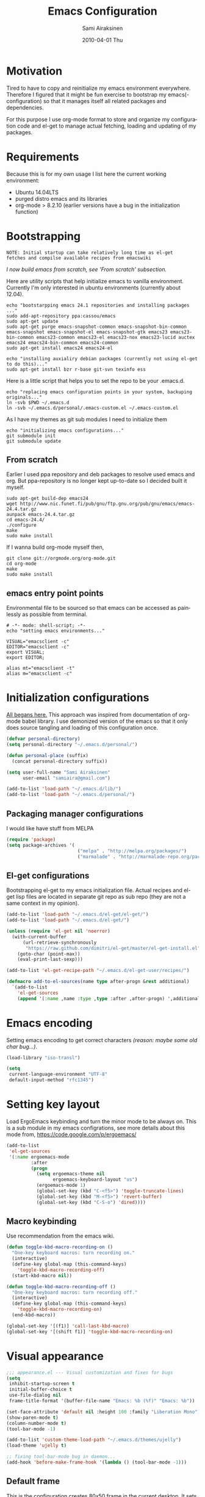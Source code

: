 #+TITLE:    Emacs Configuration
#+AUTHOR:    Sami Airaksinen
#+EMAIL:     samiaira@gmail.com
#+DATE:      2010-04-01 Thu
#+DESCRIPTION: Describing my emacs configuration in self documenting way via org-mode.
#+KEYWORDS:  emacs org configure
#+LANGUAGE:  en
#+OPTIONS:   H:3 num:nil toc:t \n:nil @:t ::t |:t ^:t -:t f:t *:t <:t
#+OPTIONS:   TeX:t LaTeX:nil skip:nil d:nil todo:t pri:nil tags:nil
#+INFOJS_OPT: view:nil toc:nil ltoc:t mouse:underline buttons:0 path:http://orgmode.org/org-info.js
#+EXPORT_SELECT_TAGS: export
#+EXPORT_EXCLUDE_TAGS: noexport notangle
#+LINK_UP:
#+LINK_HOME: 

* Motivation

  Tired to have to copy and reinitialize my emacs environment
  everywhere. Therefore I figured that it might be fun exercise to
  bootstrap my emacs(-configuration) so that it manages itself all
  related packages and dependencies.

  For this purpose I use org-mode format to store and organize my
  configuration code and el-get to manage actual fetching, loading and
  updating of my packages.

* Requirements

  Because this is for my own usage I list here the current working
  environment:
  - Ubuntu 14.04LTS
  - purged distro emacs and its libraries
  - org-mode > 8.2.10 (earlier versions have a bug in the initialization
    function)

* Bootstrapping 						   :external:
  
  #+BEGIN_EXAMPLE
    NOTE: Initial startup can take relatively long time as el-get
    fetches and compilse available recipes from emacswiki
  #+END_EXAMPLE
  
  /I now build emacs from scratch, see 'From scratch' subsection./

  Here are utility scripts that help initialize emacs to vanilla
  environment. Currently I'm only interested in ubuntu environments
  (currently about 12.04).

  #+begin_src shell-script :tangle bootstrap-packages.sh :shebang #!/bin/bash
    echo "bootstarpping emacs 24.1 repositories and installing packages ..."
    sudo add-apt-repository ppa:cassou/emacs 
    sudo apt-get update
    sudo apt-get purge emacs-snapshot-common emacs-snapshot-bin-common emacs-snapshot emacs-snapshot-el emacs-snapshot-gtk emacs23 emacs23-bin-common emacs23-common emacs23-el emacs23-nox emacs23-lucid auctex emacs24 emacs24-bin-common emacs24-common
    sudo apt-get install emacs24 emacs24-el
    
    echo "installing auxialiry debian packages (currently not using el-get to do this)..."
    sudo apt-get install bzr r-base git-svn texinfo ess
  #+end_src

  Here is a little script that helps you to set the repo to be your
  .emacs.d.

  #+begin_src shell-script :tangle bootstrap-configurations.sh :shebang #!/bin/bash
    echo "replacing emacs configuration points in your system, backuping originals..."
    ln -svb $PWD ~/.emacs.d
    ln -svb ~/.emacs.d/personal/.emacs-custom.el ~/.emacs-custom.el
  #+end_src

  As I have my themes as git sub modules I need to initialize them

  #+BEGIN_SRC shell-script :tangle init-configurations.sh :shebang #!/bin/bash
    echo "initializing emacs configurations..."
    git submodule init
    git submodule update
  #+END_SRC

** From scratch							      :build:

   Earlier I used ppa repository and deb packages to resolve used
   emacs and org. But ppa-repository is no longer kept up-to-date so I
   decided built it myself.
   
   #+BEGIN_SRC shell-script :tangle build-emacs.sh :shebang #!/bin/bash
     sudo apt-get build-dep emacs24
     wget http://www.nic.funet.fi/pub/gnu/ftp.gnu.org/pub/gnu/emacs/emacs-24.4.tar.gz
     aunpack emacs-24.4.tar.gz 
     cd emacs-24.4/
     ./configure
     make
     sudo make install
   #+END_SRC

   If I wanna build org-mode myself then,

   #+BEGIN_SRC shell-script :tangle build-org-mode.sh :shebang #!/bin/bash
     git clone git://orgmode.org/org-mode.git
     cd org-mode
     make
     sudo make install
   #+END_SRC

** emacs entry point points

   Environmental file to be sourced so that emacs can be accessed as painlessly as
   possible from terminal.

   #+begin_src shell-script :tangle emacs.env
     # -*- mode: shell-script; -*-
     echo "setting emacs environments..."
      
     VISUAL="emacsclient -c"
     EDITOR="emacsclient -c"
     export VISUAL;
     export EDITOR;
     
     alias mt="emacsclient -t"
     alias m="emacsclient -c"
   #+end_src

* Initialization configurations 				  :loadpaths:
  
  [[file:init.el::%3B%3B%3B%20init.el%20---%20Where%20all%20the%20magic%20begins][All begans here.]] This approach was inspired from documentation of
  org-mode babel library. I use demonized version of the emacs so that
  it only does source tangling and loading of this configuration once.

  #+BEGIN_SRC emacs-lisp
    (defvar personal-directory)
    (setq personal-directory "~/.emacs.d/personal/")
    
    (defun personal-place (suffix)
      (concat personal-directory suffix))
    
    (setq user-full-name "Sami Airaksinen"
          user-email "samiaira@gmail.com")
        
    (add-to-list 'load-path "~/.emacs.d/lib/")
    (add-to-list 'load-path "~/.emacs.d/personal/")
  #+END_SRC

** Packaging manager configurations

   I would like have stuff from MELPA

   #+begin_src emacs-lisp
     (require 'package)
     (setq package-archives '(
                               ("melpa" . "http://melpa.org/packages/")
                               ("marmalade" . "http://marmalade-repo.org/packages/")))
   #+end_src

** El-get configurations

   Bootstrapping el-get to my emacs initialization file. Actual
   recipes and el-get lisp files are located in separate git repo as
   sub repo (they are not a same context in my opinion).

   #+begin_src emacs-lisp
     (add-to-list 'load-path "~/.emacs.d/el-get/el-get/")
     (add-to-list 'load-path "~/.emacs.d/el-get/")
     
     (unless (require 'el-get nil 'noerror)
       (with-current-buffer
           (url-retrieve-synchronously
            "https://raw.github.com/dimitri/el-get/master/el-get-install.el")
         (goto-char (point-max))
         (eval-print-last-sexp)))
     
     (add-to-list 'el-get-recipe-path "~/.emacs.d/el-get-user/recipes/")
     
     (defmacro add-to-el-sources(name type after-progn &rest additional)
       `(add-to-list
         'el-get-sources
         (append '(:name ,name :type ,type :after ,after-progn) ',additional)))
   #+end_src

* Emacs encoding 						   :encoding:
  :PROPERTIES:
  :ID:       35debd80-6f3d-497b-9764-9d498a8efbd3
  :END:

  Setting emacs encoding to get correct characters /(reason: maybe some old
  char bug...)/.

  #+BEGIN_SRC emacs-lisp
    (load-library "iso-transl")
    
    (setq
     current-language-environment "UTF-8"
     default-input-method "rfc1345")    
  #+END_SRC 

* Setting key layout 						  :ergoemacs:
  :PROPERTIES:
  :ID:       0b350314-71d4-45a7-975e-a00c723a333f
  :END:

  Load ErgoEmacs keybinding and turn the minor mode to be always
  on. This is a sub module in my emacs configrations, see more details
  about this mode from, https://code.google.com/p/ergoemacs/

  #+BEGIN_SRC emacs-lisp
    (add-to-list
     'el-get-sources
     '(:name ergoemacs-mode
             :after 
             (progn
               (setq ergoemacs-theme nil
                     ergoemacs-keyboard-layout "us")
               (ergoemacs-mode 1)
               (global-set-key (kbd "C-<f5>") 'toggle-truncate-lines)
               (global-set-key (kbd "M-<f5>") 'revert-buffer)
               (global-set-key (kbd "C-S-o") 'dired))))
  #+END_SRC

** Macro keybinding						      :macro:

   Use recommendation from the emacs wiki.

   #+BEGIN_SRC emacs-lisp
     (defun toggle-kbd-macro-recording-on ()
       "One-key keyboard macros: turn recording on."
       (interactive)
       (define-key global-map (this-command-keys)
         'toggle-kbd-macro-recording-off)
       (start-kbd-macro nil))

     (defun toggle-kbd-macro-recording-off ()
       "One-key keyboard macros: turn recording off."
       (interactive)
       (define-key global-map (this-command-keys)
         'toggle-kbd-macro-recording-on)
       (end-kbd-macro))

     (global-set-key '[(f1)] 'call-last-kbd-macro)
     (global-set-key '[(shift f1)] 'toggle-kbd-macro-recording-on)
   #+END_SRC

* Visual appearance 					       :colors:frame:
  :PROPERTIES:
  :tangle:   personal/appearance.el
  :END:
 
  #+BEGIN_SRC emacs-lisp
    ;;; appearance.el --- Visual customization and fixes for bugs
    (setq 
     inhibit-startup-screen t
     initial-buffer-choice t
     use-file-dialog nil
     frame-title-format '(buffer-file-name "Emacs: %b (%f)" "Emacs: %b"))
      
    (set-face-attribute 'default nil :height 100 :family "Liberation Mono")
    (show-paren-mode t)
    (column-number-mode t)
    (tool-bar-mode -1)
    
    (add-to-list 'custom-theme-load-path "~/.emacs.d/themes/ujelly")
    (load-theme 'ujelly t)
     
    ;; fixing tool-bar-mode bug in daemon...
    (add-hook 'before-make-frame-hook '(lambda () (tool-bar-mode -1)))
    
  #+END_SRC

** Default frame
   :PROPERTIES:
   :ID:       0b0487c2-c94c-48f5-bcdf-16448183059d
   :END:
   
   This is the configuration creates 80x50 frame in the current
   desktop. It sets colors of cursor, background and foreground. Also
   font is redefined here. Fixes some of the daemon issues.

   #+BEGIN_SRC emacs-lisp
     (setq default-frame-alist
         '((width . 80) (height . 50)
           (cursor-color . "red")
           (foreground-color . "AntiqueWhite2")
           (background-color . "black")
           (vertical-scroll-bars)
           (font . "-raster-Liberation Mono-medium-r-normal-*-*-100-*-*-*-*-*-1")))
   #+END_SRC

** Frame fixing function				      :keys:function:
   :PROPERTIES:
   :ID:       76e18ca4-aa11-4515-8f85-2c27a7b6441a
   :END:
   Function to reset frame to prefixed size.

   #+BEGIN_SRC emacs-lisp
     (global-set-key (kbd "C-x W") 'fix-horizontal-size)
     
     (defun fix-frame-horizontal-size (width)
       "Set the frame's size to 80 (or prefix arg WIDTH) columns wide."
       (interactive "P")
       (if window-system
           (set-frame-width (selected-frame) (or width 80))
         (error "Cannot resize frame horizontally: is a text terminal")))
     
     ;; functions to fix buffer window to fixed size
     (defun fix-window-horizontal-size (width)
       "Set the window's size to 80 (or prefix arg WIDTH) columns wide."
       (interactive "P")
       (enlarge-window (- (or width 80) (window-width)) 'horizontal))
     
     ;; actual function to be called
     (defun fix-horizontal-size (width)
       "Set the window's or frame's width to 80 (or prefix arg WIDTH)."
       (interactive "P")
       (condition-case nil
           (fix-window-horizontal-size width)
         (error 
          (condition-case nil
              (fix-frame-horizontal-size width)
            (error
             (error "Cannot resize window or frame horizontally"))))))
     
     ;; modularize this to loadable module
     (provide 'appearance)
   #+END_SRC

** Set font for all						    :ARCHIVE:
   Apparently not used yet...
   #+BEGIN_EXAMPLE
   (if (>= emacs-major-version 23) 
   (modify-all-frames-parameters
   '((font . "Dejavusans"))))   
   #+END_EXAMPLE
* Navigation							      :tramp:
  :PROPERTIES:
  :tangle:   personal/navigation.el
  :END:

  Defining navigation preferences. I want easy navigation between
  screens and my mouse cursor to follow wheel motions.

  #+BEGIN_SRC emacs-lisp
    ;;; navigation.el --- navigation modes and customization for them
    
    ;;moving between windows easily
    (when (fboundp 'windmove-default-keybindings)
      (windmove-default-keybindings))
    
    (setq mouse-wheel-follow-mouse t)
    
    (add-to-list
     'el-get-sources
     '(:name saveplace :type builtin :features saveplace 
            :after 
            (progn
              (setq-default save-place t)
              )))
  #+END_SRC

** Helm

   #+BEGIN_SRC emacs-lisp
     (add-to-list
      'el-get-sources
      '(:name helm
              :type elpa
              :after (progn
                       (global-set-key (kbd "M-A") 'helm-M-x))))
   #+END_SRC

** smex 							   :notangle:

   Smex is ido for M-x. Update: try to use helm as a replacement.

   #+BEGIN_SRC emacs-lisp
     (add-to-el-sources 
      smex
      elpa
      (progn
        (require 'smex)
        (smex-initialize)
        (setq smex-save-file (personal-place "smex.save"))
        (global-set-key (kbd "M-C-a") 'smex)
        (global-set-key (kbd "M-C-S-a") 'smex-major-mode-commands)))
   #+END_SRC

** Bookmarks
   Keeping my personal information in one location. Note: bookmark+ is
   obsolete package.

   #+BEGIN_SRC emacs-lisp
     (setq
      bookmark-default-file (concat personal-directory "bookmarks")
      bookmark-save-flag 1)
   #+END_SRC

** ELScreen							   :notangle:
   :PROPERTIES:
   :TANGLE:   no
   :END:

   Elscreen is like screen for emacs. Installed via system tool
   apt-get, so you need sudo rights. It can be passed as $pass env
   variable, but might be little bit unreliable.

   #+BEGIN_SRC emacs-lisp
     (add-to-list
      'el-get-sources
      '(:name elscreen :type apt-get
              :after (progn
                       (global-set-key (kbd "<s-prior>") 'elscreen-previous)
                       (global-set-key (kbd "<s-next>")  'elscreen-next)
                       )))
   #+END_SRC

** Window layout navigator

   Configuring winner mode. With this you can search through your
   previous window layouts.
  
   #+BEGIN_SRC emacs-lisp
     (add-to-list
      'el-get-sources
      '(:name winner :type builtin :features winner
              :after (progn
                       (setq winner-dont-bind-my-keys t) 
                       (global-set-key (kbd "<C-s-left>") 'winner-undo)
                       (global-set-key (kbd "<C-s-right>") 'winner-redo)
                       (winner-mode t)
                       )))
   #+END_SRC

** Trivial modes 						   :external:

   Function to define new trivial modes. This means that buffer is
   opened by external program.

   #+BEGIN_SRC emacs-lisp
     (defun define-trivial-mode(mode-prefix file-regexp &optional command)
       (or command (setq command mode-prefix))
       (let ((mode-command (intern (concat mode-prefix "-mode"))))
         (fset mode-command
               `(lambda ()
                  (interactive)
                  (toggle-read-only t)
                  (start-process ,mode-prefix nil
                                 ,command (buffer-file-name))
                  (kill-buffer (current-buffer))))
         (add-to-list 'auto-mode-alist (cons file-regexp mode-command))))
   #+END_SRC

   These define programs that will launch file when opened

   #+BEGIN_SRC emacs-lisp
     (define-trivial-mode "ooffice" "\\.ods$")
     (define-trivial-mode "evince" "\\.pdf$")
   #+END_SRC

** Dired customization

   Opening files/folders with nautilus from dired buffer.

   #+BEGIN_SRC emacs-lisp
     (defun gnome-open-file (filename)
       "opens the specified file in nautilus."
       (interactive "File to open: ")
       (let ((process-connection-type nil))
         (start-process "" nil "/usr/bin/nautilus" filename)))
     
     (defun dired-gnome-open-file ()
       "Opens the current file in a Dired buffer."
       (interactive)
       (gnome-open-file (dired-get-file-for-visit)))
     
     (add-hook 'dired-mode-hook (lambda () (local-set-key "E" 'dired-gnome-open-file)))
     
     (setq dired-listing-switches "-alh")
   #+END_SRC
** Tramp
   My own configuration to tramp. tramp auto-save should be located to
   my personal folder. Also 'tramping' sudo rights are declared trough
   proxy configuration.

   #+BEGIN_SRC emacs-lisp 
     (add-to-el-sources 
      tramp 
      builtin 
      (progn
        (setq tramp-auto-save-directory (personal-place "tramp-auto-save/")
              tramp-persistency-file-name (personal-place "tramp"))
        (set-default 'tramp-default-proxies-alist (quote ((".*" "\\`root\\'" "/ssh:%h:"))))
        ))
   #+END_SRC

** Projectile

   Configuration for projectile mode. Eases management of set of files
   that belong to same 'project'

   #+BEGIN_SRC emacs-lisp
     (add-to-list
      'el-get-sources
      '(:name projectile
              :type elpa
              :after (progn
                       (setq projectile-global-mode t
                             projectile-enable-caching t))))
     (provide 'navigation)
   #+END_SRC

* Editing 							   :textedit:
  :PROPERTIES:
  :tangle:   personal/editing.el
  :END:

  Configuration relating to actual text editing.

  #+BEGIN_SRC emacs-lisp
    ;;; editing.el --- global edit configurations
    (global-set-key [f4] 'orgstruct-mode)
  #+END_SRC

** Company mode

   #+BEGIN_SRC emacs-lisp
     (add-to-list
      'el-get-sources
      '(:name company-mode
              :after
              (progn
                (add-hook 'after-init-hook 'global-company-mode))))
   #+END_SRC
   
** Killring modifications.
   New features for copy and cut functions. Non selection applys
   current method to whole line. Also fixes clipboard disconnection
   between X and emacs.

   #+BEGIN_SRC emacs-lisp
     (setq x-select-enable-clipboard t 
           interprogram-paste-function 'x-cut-buffer-or-selection-value)
     
     ;;New kill ring features
     (defadvice kill-ring-save (before slick-copy activate compile)
       "When called interactively with no active region, copy a single
       line instead."
       (interactive 
        (if mark-active (list (region-beginning) (region-end))
          (message  "Copied line") 
          (list (line-beginning-position) 
                (line-beginning-position 2)))))
     
     (defadvice kill-region (before slick-cut activate compile)
       "When called interactively with no active region, kill a single line instead."
       (interactive
        (if mark-active (list (region-beginning) (region-end))
          (list (line-beginning-position)
                (line-beginning-position 2)))))
   #+END_SRC

** yasnippet
   Works, but not with r-autoyas functionality. Could it be some kind
   of version incompatibility.

   #+begin_src elisp
     (add-to-el-sources yasnippet elpa 
                        '(progn
                           (require yasnippet)
                           ;;(yas-minor-mode-on) this triggers some symbol loop error...
                           ))
   #+end_src
   
** Custom tools
   Tools to edit, analyse and manipulate buffer content.
*** Count words
    Count words in the region.

    #+BEGIN_SRC emacs-lisp
      (defun count-words (start end)
        "Print number of words in the region."
        (interactive "r")
        (save-excursion
          (save-restriction
            (narrow-to-region start end)
            (goto-char (point-min))
            (count-matches "\\sw+"))))
    #+END_SRC

*** wc
    wc like function in the emacs.

    #+BEGIN_SRC emacs-lisp
      (defun wc (&optional start end)
        "Prints number of lines, words and characters in region or whole buffer."
        (interactive)
        (let ((n 0)
              (start (if mark-active (region-beginning) (point-min)))
              (end (if mark-active (region-end) (point-max))))
          (save-excursion
            (goto-char start)
            (while (< (point) end) (if (forward-word 1) (setq n (1+ n)))))
          (message "%3d %3d %3d" (count-lines start end) n (- end start))))
    #+END_SRC

*** buffer to PDF
    Copies buffer content to pdf file.

    #+BEGIN_SRC emacs-lisp
      (defun print-to-pdf ()
        (interactive)
        (ps-spool-buffer-with-faces)
        (switch-to-buffer "*PostScript*")
        (write-file "/tmp/tmp.ps")
        (kill-buffer "tmp.ps")
        (setq cmd (concat "ps2pdf14 /tmp/tmp.ps " (buffer-name) ".pdf"))
        (shell-command cmd)
        (shell-command "rm /tmp/tmp.ps")
        (message (concat "Saved to:  " (buffer-name) ".pdf")))
      
      (provide 'editing)
    #+END_SRC

*** tidy region or buffer

     #+BEGIN_SRC emacs-lisp
       (defun tidy ()
         "Ident, untabify and unwhitespacify current buffer, or region if active."
         (interactive)
         (let ((beg (if (region-active-p) (region-beginning) (point-min)))
     	  (end (if (region-active-p) (region-end) (point-max))))
           (indent-region beg end)
           (whitespace-cleanup)
           (untabify beg (if (< end (point-max)) end (point-max)))))
     #+END_SRC

** Undo-Tree

   Visualizing undo history.

   #+BEGIN_SRC emacs-lisp
     (add-to-list
      'el-get-sources
      '(:name undo-tree  
              :after 
              (progn
                (global-undo-tree-mode)
                )))
   #+END_SRC

* Buffers 							     :buffer:
  :PROPERTIES:
  :tangle:   personal/buffers.el
  :END:

  Modes and configuration for buffer management.

  #+BEGIN_SRC emacs-lisp
    ;;; buffers.el --- Buffer management customization
  #+END_SRC

** iBuffer filters and grouping 				   :groups:

   Buffer grouping is something that I manage based on computer that
   I'm working on, therefore actual configuration is assumed to be
   present in [[file:personal][personal folder.]] For generating groups I require
   following function to be defined:

   #+BEGIN_SRC emacs-lisp
     (defun ibuffer-create-group-filter (name filters)
       "Utility function to create wanted filter-group."
       (let ((group-filter (list name)))
         (mapc
          (lambda(element)
            (add-to-list 'group-filter (cdr (assoc element ibuffer-filters)) t))
          filters)
         group-filter))
   #+END_SRC

*** Default filters 						    :filters:

    iBuffer mode uses =ibuffer-filters= variable to define available
    filters. Here I define very common ones, special ones can be
    defined and added into variable in a personal configuration files.

    #+BEGIN_SRC emacs-lisp
      (setq ibuffer-filters 
        '(
          ;;mail buffers
          (mail . ("Mail"
                   (or
                    (mode . message-mode)
                    (mode . mail-mode)
                    (mode . wl))))
          ;; Opened manuals
          (woman . ("WoMan"
                    (or
                     (mode . woman-mode)
                     (mode . info-mode))))
          ;; IRC Channels 
          (erc . ("ERC"
                  (mode . erc-mode)))
          ;; Unsorted shells
          (shells . ("Shells"
                     (or
                      (mode . shell-mode)
                      (mode . term-mode)
                      (mode . eshell-mode))))
          ;; all unsorted dired buffers goes here 
          (dired . ("Dired"
                    (mode . dired-mode)))
          ;; all org-related buffers
          (org . ("Org" 
                  (or 
                   (name . "\\*Org *")
                   (mode . org-mode))))
          ;; magit buffers
          (git . ("magit"
                  (name . "\\*magit")))
          (emacs-conf . ("Emacs configuration"
                         (or
                          (filename . "/emacs.seed/")
                          (filename . ".emacs.d/")
                          (filename . "~/.erc-customs.el"))))))
    #+END_SRC

*** Default grouping						     :groups:

    To use ibuffer filters one needs to define grouping based on
    that. Here is the default used in this simple emacs configuration.

    #+BEGIN_SRC emacs-lisp
      (setq ibuffer-saved-filter-groups
            `(,(ibuffer-create-group-filter "default" '(emacs-conf mail erc shells git org dired))))
    #+END_SRC

    Rest of the filter groups can be added into this variable in the
    customization file.

*** Load machine specific grouping			      :load:external:

    Following snippet will load =buffer-grouping= configurations if
    they are present. For selecting the start up grouping I can
    set =ibuffer-startup-filter-group= variable.

    #+begin_src emacs-lisp
      (defvar ibuffer-startup-filter-group "default"
        "startup group that ibuffer uses select initial grouping")

      (load
       (concat personal-directory "buffer-grouping")
       t
       "ibuffer grouping file not found, see that personal/buffer-grouping.el exist")

      (add-hook 'ibuffer-mode-hook
                (lambda()
                  (ibuffer-switch-to-saved-filter-groups ibuffer-startup-filter-group)))
    #+end_src

** Save 							     :backup:
   Using .backups folder as a base folder where to place emacs
   buffers autosave files. Here we also configure my desktop
   recording, which reopens my last buffers when I close and reopen
   my emacs.
   
   #+BEGIN_SRC emacs-lisp
     (add-to-el-sources
      desktop
      builtin
      (progn
         (desktop-save-mode 1)))

     (add-to-el-sources
      savehist
      builtin
      (progn
         (savehist-mode)
         (setq savehist-file (personal-place "savehist-history"))))
        
     (setq
      global-auto-revert-mode t
      make-backup-files t
      backup-directory-alist (quote ((".*" . "~/.backups/emacs.buffers/"))))
   #+END_SRC

** Automatic Cleaning 						   :midnight:
   Keeps my buffer listing reasonable by removing unused buffers. Run
   weekly, because once a day is too often.

   #+BEGIN_SRC emacs-lisp
     (add-to-list
      'el-get-sources
      '(:name midnight :type builtin :features midnight
	      :after
	      (progn
		(setq
		 clean-buffer-list-kill-never-regexps '("\\.org$" "^#" "^!"))
		(run-at-time "23:00" (timer-duration "1 week") 'clean-buffer-list)
		)))
   #+END_SRC

** IDO mode								:ido:
   Library to enhance usability with buffer and directory
   listings. Works mostly in minibuffer area.

   #+BEGIN_SRC emacs-lisp
     (add-to-list
      'el-get-sources
      '(:name ido :type builtin :features ido
              :after
              (progn
                (ido-mode t)
                (setq 
                 ido-ignore-buffers               ; ignore these guys
                 '("\\` " "^\*Mess" "^\*Back" ".*Completion" "^\*Ido")
                 ido-work-directory-list '("~" "~/Documents")
                 ido-case-fold  t                 ; be case-insensitive
                 ido-enable-flex-matching t       ; be flexible
                 ido-max-prospects 6              ; don't spam my minibuffer
                 ido-confirm-unique-completion t) ; wait for RET, even with unique completion
                )
              ))
   #+END_SRC

** Buffer renaming						     :rename:
   When opening a buffer which has same name, this configuration will
   keep buffers unique. It will reorganize names if one the buffers
   has been killed. It will also ignore "system" buffers (starting
   with *-symbol).

   #+BEGIN_SRC emacs-lisp
     (add-to-list
      'el-get-sources
      '(:name uniquify :type builtin :features uniquify
              :after 
              (progn
                (setq 
                 uniquify-buffer-name-style 'post-forward
                 uniquify-separator "::"
                 uniquify-after-kill-buffer-p t
                 uniquify-ignore-buffers-re "^\\*")
                )))
     
     (provide 'buffers)
   #+END_SRC

* Org-mode					      :calendar:organization:
  :PROPERTIES:
  :tangle:   personal/org-personal.el
  :END:
  
  Org-mode. This is probably most usefull mode I have ever met. This
  has converted me to be full emacs fanatic and still keeps me
  amazed. This configuration file is powered by org-babel, so you can
  see its power.

  #+BEGIN_SRC emacs-lisp
    ;;; org-personal.el --- personalization to my org
    (require 'org-crypt)
    (setq org-directory "~/org")
  #+END_SRC

** el-get recipe definition				       :elget:recipe:
   :PROPERTIES:
   :tangle:   no
   :END:
   
   #+BEGIN_EXAMPLE
     NOTE: org-mode is bootstrapped to emacs in current configuration. I
     have abandonded idea of managing org-mode trough elpa or el-get.
   #+END_EXAMPLE
   
   This will hook org mode to el-get package manager and trigger
   loading of personal customization. 

   [[id:f85f78c3-6b7d-43a1-bcd1-859e0d48362e][This will added via noweb syntax to emacs.el.]]

   #+name: org-mode-recipe
   #+begin_src emacs-lisp
     (add-to-el-sources
      org
      elpa
      (progn
        (require 'org-personal)
        (require 'org-crypt)))
   #+end_src

** Agenda							     :agenda:

   Agenda is tool for scheduling your events in selected org-buffers,
   so called agenda-files.

   #+BEGIN_SRC emacs-lisp
     (setq 
      org-agenda-start-on-weekday 0 
      org-agenda-show-all-dates t
      org-agenda-tags-column -102
      org-agenda-files (concat org-directory "/agenda.files.txt")
      org-agenda-text-search-extra-files '(agenda-archives)
      org-agenda-time-grid '((daily require-timed)
                             "--------------------"
                             (800 1000 1200 1400 1600 1800 2000 2200))
      org-agenda-todo-ignore-with-date t
      org-agenda-skip-deadline-if-done t
      org-agenda-skip-scheduled-if-done t
      org-agenda-skip-timestamp-if-done t
      org-agenda-repeating-timestamp-show-all t)
      
     (add-hook 'org-agenda-mode-hook '(lambda () (hl-line-mode 1)))
   #+END_SRC

*** To do flow in tasks 					       :todo:

    Here is described how todo keywords are flowd when task is
    progressed. Clocking is triggered to change the tasks
    status. Logging of different state changes are defined in last
    configuration.

    #+BEGIN_SRC emacs-lisp
      (setq 
       org-enforce-todo-dependencies t)
       ;; org-stuck-projects '("LEVEL=2-REFILE-WAITING|LEVEL=1+REFILE/!-DONE-CANCELLED-OPEN" nil ("NEXT") "")

      (let ((simple-seq nil) (work-seq nil) (long-seq nil) (clock-in-f nil) (clock-out-f nil))

            ;; case simple
            ;;TODO STARTED WAITING | DONE DUPLICATE 
            (setq simple-seq '(sequence "TODO(q)" "STARTED(w)" "WAITING(e)" "|" "DONE(r!/@)"))
                  
            ;; case work thing
            ;;GROOMING READY STARTED ONHOLD PR | INMASTER DUBLICATE WONTFIX REJECTED
            (setq work-seq '(sequence "GROOMING(a)" "READY(s)" "INPROGRESS(d)" "ONHOLD(f@)" "PR(g!)" "|" "INMASTER(h!)" "DUBLICATE(j@)" "WONTFIX(k@)" "REJECTED(l@)"))
            
            ;; case long polling state (no need for logging time)
            ;;OPEN EXT-DEPS | CLOSED AQUIRED
            (setq long-seq '(sequence "OPEN(z)" "EXT-DEPS(x@)" "|" "CLOSED(c!)" "AQUIRED(v!)"))

            ;; only use clock states at the lowest level tasks (i.e. simple sequence)  
            (setq clock-in-f (lambda (state) 
                                       (cond
                                        ((string= state "TODO") "STARTED")
                                        ((string= state "WAITING") "STARTED"))))
            
            (setq clock-out-f (lambda (state) 
                                       (cond
                                        ((string= state "STARTED") "WAITING"))))
            
            (setq org-todo-keywords (list simple-seq work-seq long-seq)
                  org-clock-in-switch-to-state clock-in-f
                  org-clock-out-switch-to-state clock-out-f))
    #+END_SRC    

**** Show TODO children of the headline 			   :function:

     Define function that lists TODOs in current subtree.

     #+BEGIN_SRC emacs-lisp
       (defun org-show-todo-children ()
         (interactive)
         (org-narrow-to-subtree)
         (org-show-todo-tree nil)
         (widen))
     #+END_SRC

*** Time and date 
    :PROPERTIES:
    :ID:       7869dadb-9b6b-4cee-a533-67b66f68b95a
    :END:
    
    Here I set custom properties for my clocking efforts and customize
    my time and date options.

    #+BEGIN_SRC emacs-lisp
      (setq 
       org-deadline-warning-days 15
       org-drawers '("PROPERTIES" "LOGBOOK" "CLOCK")
       org-clock-into-drawer "CLOCK"
       org-clock-out-remove-zero-time-clocks t
       org-clock-persist 'history
       org-global-properties '(("Effort_ALL" . "0:10 0:30 1:00 2:00 3:00 4:00 5:00 6:00 7:00 8:00 10:00 20:00 50:00"))
       org-log-into-drawer t
       ;; org-clock-sound "/usr/local/lib/alert1.wav"
       org-log-done 'time)
    #+END_SRC

*** Icalendar Exporting
    :PROPERTIES:
    :ID:       53deba29-b662-4d4b-85e8-1abb548ce317
    :END:

    This configurations defines region and user specific properties to
    potential exports in .ics format of the agenda view.

    #+BEGIN_SRC emacs-lisp
      (setq
       org-icalendar-categories '(all-tags)
       org-icalendar-combined-name "Sami Airaksinen"
       org-icalendar-include-body 500
       org-icalendar-include-todo t
       org-icalendar-store-UID t
       org-icalendar-timezone "Europe/Helsinki"
       org-icalendar-use-deadline '(todo-due event-if-todo event-if-not-todo)
       org-icalendar-use-scheduled '(todo-due event-if-todo event-if-not-todo))
    #+END_SRC

** Babel							:programming:

   Babel enables source code evaluation of many different languages
   inside the org mode buffer. Evolution is fast and current version
   enables at least following features:
   - interactive code editing inside the org-mode buffer
   - source code evaluation with I/O redirection
   
   #+BEGIN_SRC emacs-lisp
     (org-babel-do-load-languages 
      'org-babel-load-languages
      '(
        (octave . t)
        (R . t)
        (dot .t)
        (shell . t)
     ))

     (setq org-src-ask-before-returning-to-edit-buffer nil)
     (setq org-src-window-setup 'current-window)

     (setq org-src-fontify-natively t) ;;set fontify by default on, lets see if I like it

     (add-to-list 'org-src-lang-modes (quote ("dot" . graphviz-dot)))


     ;;(setq org-confirm-babel-evaluate nil) could be a function....
     ;;(define-key org-src-mode-map "\C-s" 'org-edit-src-save)
   #+END_SRC

** Block Wrapping function					   :function:
   
   Inserts marked region between org-mode custom block, interactive.

   #+BEGIN_SRC emacs-lisp
     (defun org-block-wrap-region(start end)
       "Wraps current region between predefined prefix-endfix strings. by: Sami Airaksinen"
       (interactive "r")
       (let ((markup (read-string "define markup: " nil nil '("SRC" "EXAMPLE" "LaTeX" "CENTER" "QUOTE" "VERSE"))) 
             (start-region-char (if (eq (char-after start) ?\n) nil "\n"))
             (end-region-char (if (eq (char-before end) ?\n) nil "\n")))
         (let ((start-mark (concat "#+BEGIN_" markup start-region-char)) (end-mark (concat end-region-char "#+END_" markup)))
           ;; adding to end
           (goto-char end)
           (insert end-mark)
           ;; adding to start
           (goto-char start)
           (insert start-mark))))
   #+END_SRC

** Buffer Encryptions						 :encryption:
   
   Forcing encryption for headlines that have encrypt tag. 
   
   *UPDATE* : <2012-09-15 Sat> 

   Currently require of org-crypt is moved outside of this module, [[*Loading%20of%20different%20aspects][see
   here]].

   #+BEGIN_SRC emacs-lisp
     (add-hook 'org-save-all-org-buffers '(lambda() org-encrypt-entries))
   #+END_SRC

** Column mode							     :column:
   
   Org modes column face. Layouts headline at its childs to fixed
   table where you can edit easily its properties. 

   #+BEGIN_SRC emacs-lisp
     (setq
      org-columns-default-format "%50ITEM(Task) %7TODO(ToDo) %10TAGS(Context) %10Effort(Effort){:} %10CLOCKSUM")
     ; org-columns-modify-value-for-display-function '(lambda (column-title value)
     ;                                                  nil))
   #+END_SRC

*** DONE Font change prevention						:BUG:
    CLOSED: [2011-04-21 Thu 17:38]
    :LOGBOOK:
    - State "DONE"       from ""           [2011-04-21 Thu 17:38]
    :END:
    
    Make sure that a fixed-width face is used when we have a column
    table. This occurs if emacs daemon is used.

    #+BEGIN_SRC emacs-lisp
      (when (and (fboundp 'daemonp) (daemonp))
        (add-hook 
         'org-mode-hook 
         '(lambda ()
            (when (fboundp 'set-face-attribute)
              (set-face-attribute 
               'org-column nil
               :height (face-attribute 'default :height)
               :family (face-attribute 'default :family))))))
    #+END_SRC

** Exporting 							      :latex:
   :LOGBOOK:
   - State "QUOTE"      from ""           [2011-04-20 Wed 22:35]
   :END:
   
   Org-mode enables exports to different common formats. 

*** Latex							  :templates:
    
    Latex exports needs header templates and conversion rules for
    headlines.

    Setting default packages so that they don't conflict with some of
    my commonly used packages, see 

    #+BEGIN_SRC emacs-lisp :results silent
      (setq org-latex-default-packages-alist '(("AUTO" "inputenc" t)
                                               ("OT1" "fontenc" t)
                                               ("" "fixltx2e" nil)
                                               ("" "graphicx" t)
                                               ("" "longtable" nil)
                                               ("" "float" nil)
                                               ("" "wrapfig" nil)
                                               ("normalem" "ulem" t)
                                               ("" "textcomp" t)
                                               ("" "marvosym" t)
                                               ("nointegrals" "wasysym" t)
                                               ("" "latexsym" t)
                                               ("" "amssymb" t)
                                               ("" "amstext" nil)
                                               ("" "hyperref" nil)
                                               "\\tolerance=1000"))
    #+END_SRC

    And then we define basic templates for my latex exports.

    #+BEGIN_SRC emacs-lisp
      (setq org-export-latex-Image-default-option "width=hsize"
       org-latex-classes '(
                                  ;; article
                                  ("article" "\\documentclass[12pt,a4paper]{article}
      \\usepackage[utf8]{inputenc}
      \\usepackage[T1]{fontenc}
      \\usepackage{graphicx}
      \\usepackage[pdftex]{hyperref}"
                                   ("\\section{%s}" . "\\section*{%s}")
                                   ("\\subsection{%s}" . "\\subsection*{%s}") 
                                   ("\\subsubsection{%s}" . "\\subsubsection*{%s}") 
                                   ("\\paragraph{%s}" . "\\paragraph*{%s}") 
                                   ("\\subparagraph{%s}" . "\\subparagraph*{%s}")) 
                                  ;; report
                                  ("report" "\\documentclass[12pt,a4paper]{report}
      \\usepackage[utf8]{inputenc}
      \\usepackage[T1]{fontenc}
      \\usepackage{graphicx}
      \\usepackage{hyperref}" 
                                   ("\\part{%s}" . "\\part*{%s}") 
                                   ("\\chapter{%s}" . "\\chapter*{%s}") 
                                   ("\\section{%s}" . "\\section*{%s}") 
                                   ("\\subsection{%s}" . "\\subsection*{%s}") 
                                   ("\\subsubsection{%s}" . "\\subsubsection*{%s}"))
                                  ;; book
                                  ("book" "\\documentclass[12pt,a4paper]{book}
      \\usepackage[utf8]{inputenc}
      \\usepackage[T1]{fontenc}
      \\usepackage{graphicx}
      \\usepackage{hyperref}" 
                                   ("\\part{%s}" . "\\part*{%s}") 
                                   ("\\chapter{%s}" . "\\chapter*{%s}") 
                                   ("\\section{%s}" . "\\section*{%s}")
                                   ("\\subsection{%s}" . "\\subsection*{%s}") 
                                   ("\\subsubsection{%s}" . "\\subsubsection*{%s}")) 
                                  ;; thesis, TODO this could be extracted to thesis buffer??
                                  ("thesis" "\\documentclass[12pt,a4paper,oneside,pdftex]{report}
      \\usepackage[english, finnish]{babel}
      \\usepackage{listings}
      \\usepackage{subfigure}
      \\usepackage[medium]{titlesec}"
                                   ("\\chapter{%s}" . "\\chapter*{%s}") 
                                   ("\\section{%s}" . "\\section*{%s}")
                                   ("\\subsection{%s}" . "\\subsection*{%s}") 
                                   ("\\subsubsection{%s}" . "\\subsubsection*{%s}"))
                                  ;; astronomy article
                                  ("aa" "\\documentclass[structabstract]{aa}
      \\usepackage{txfonts}
      \\usepackage{graphicx}
      \\usepackage{longtable}
      \\usepackage{hyperref}
      \\usepackage{natbib} 
      \\bibpunct{(}{)}{;}{a}{}{,}" 
                                   ("\\section{%s}" . "\\section*{%s}") 
                                   ("\\subsection{%s}" . "\\subsection*{%s}") 
                                   ("\\subsubsection{%s}" . "\\subsubsection*{%s}") 
                                   ("\\paragraph{%s}" . "\\paragraph*{%s}") 
                                   ("\\subparagraph{%s}" . "\\subparagraph*{%s}")))
       org-format-latex-header "\\documentclass[a4paper]{article}
      \\usepackage{amssymb}
      \\usepackage{amsmath}
      \\usepackage{latexsym}
      \\usepackage{fullpage}
      \\pagestyle{empty}
      \\usepackage[mathscr]{eucal}
      \\usepackage[usenames]{color}")
    #+END_SRC

** Global keybindings 						       :keys:

   The following key strokes are highly used and we want them to be
   accessible from whole system.

   #+BEGIN_SRC emacs-lisp
     (global-set-key (kbd "C-c a") 'org-agenda)
     (global-set-key (kbd "C-c l") 'org-store-link)
   #+END_SRC

** Headline Editing						       :edit:

   Here will be configurations relating to Task refiling and archiving.

   #+BEGIN_SRC emacs-lisp
     (setq
      org-archive-location "archive/%s_archive::"
      org-refile-targets '((org-agenda-files . (:maxlevel . 2))))
   #+END_SRC   

*** Capture 						      :remember:keys:
   
    Org-capture enables fast note taking. With a key stroke I can start
    taking complex note with different instant configuration options.

    #+BEGIN_SRC emacs-lisp
     (setq 
      org-default-notes-file (concat org-directory "/notes.org")
      org-reverse-note-order t
      org-capture-templates
      '(
        ("t" "Task (to endless queue)"
         entry
         (file+headline "refile.org" "Tasks") 
         "* TODO %^{task}\t%^G\n   (creation: %u @ %a)\n\n  %i%?" :empty-lines-after 2)
        ("b" "Bug Report (take quick note, copies active region into example region)"
         entry
         (file+headline "refile.org" "Bug Reports") 
         "* %^{bug report title}\t:BUG:\n   (creation: %u @ %a)\n\n   #+BEGIN_EXAMPLE\n     %i\n   #+END_EXAMPLE\n%?" :prepend t)
        ("c" "Capture (take quick note, copies active region)"
         entry
         (file+headline "notes.org" "Capture") 
         "* %^{capture label}\n   (creation: %u @ %a)\n\n   %i %?" :prepend t)
        ("m" "Meeting (mark the calendar)"
         entry
         (file+headline "refile.org" "Meetings") 
         "* %^{occasion}\n%^{at time}T @ %^{where}\n   (creation: %u @ %a)\n\n%i\n%a%?" :prepend t)
        ("n"
         "Note (free flow, jump right in)"
         entry
         (file+headline "refile.org" "Ideas")
         "* %?\n   (creation: %u @ %a)\n   %i" :prepend t :immediate-finish t :jump-to-captured t)))

     (global-set-key (kbd "C-c r") 'org-capture)
    #+END_SRC

** Hooks							       :hook:
   
   Defines org general mode hook that is applied when mode is
   started. Here you can configure your environment even further.

   #+BEGIN_SRC emacs-lisp
     (add-hook 'org-mode-hook '(lambda ()
        (flyspell-mode 1)
        (local-set-key (kbd "<f5>") 'org-agenda)
	(local-set-key (kbd "C-c b") 'org-iswitchb)
        (local-set-key (kbd "C-c W") 'org-block-wrap-region)))
   #+END_SRC

** Images in Buffers 						      :image:
   
   Minor mode that shows images directly in the org-buffer.

   #+BEGIN_SRC emacs-lisp
     ;; enable image mode first
     (iimage-mode)
     
     ;; add the org file link format to the iimage mode regex
     (add-to-list 'iimage-mode-image-regex-alist
       (cons (concat "\\[\\[file:\\(~?" iimage-mode-image-filename-regex "\\)\\]")  1))
     
     ;; function to setup images for display on load
     (defun org-turn-on-iimage-in-org ()
       "display images in your org file"
       (interactive)
       (turn-on-iimage-mode)
       (set-face-underline-p 'org-link nil))
     
     ;; function to toggle images in a org bugger
     (defun org-toggle-iimage-in-org ()
       "display images in your org file"
       (interactive)
       (if (face-underline-p 'org-link)
           (set-face-underline-p 'org-link nil)
           (set-face-underline-p 'org-link t))
       (call-interactively 'iimage-mode))
     
     ;;  add a hook so we can display images on load
     (add-hook 'org-mode-hook '(lambda () (org-turn-on-iimage-in-org)))
   #+END_SRC

** Linking							       :link:
   
   Linking is essential part of usefulness of org-mode. Buffers can
   form effective data structure for your daily organizational
   information. Here is configuration how links can be used.

   #+BEGIN_SRC emacs-lisp
     (setq org-link-abbrev-alist
           '(("google" . "http://www.google.com/search?q=")
             ("wiki" . "http://en.wikipedia.org/wiki/")))
   #+END_SRC

** Mobile-org 							     :mobile:
   SCHEDULED: <2010-08-27 Fri>
   :LOGBOOK:
   - State "WAITING"    from "WAITING"    [2010-08-26 Thu 22:57] \\
     should be finnished next time.
   - State "DONE"       from "STARTED"    [2010-08-26 Thu 22:57]
   - State "STARTED"    from "TODO"       [2010-08-26 Thu 22:57]
   :END:

   Configure MobileOrg.
   
   #+BEGIN_SRC emacs-lisp
     (setq 
      org-mobile-directory "~/org/MobileOrg"
      ;; Set to the name of the file where new notes will be stored
      org-mobile-inbox-for-pull "~/org/MobileOrg/mobile-flagged.org")     
   #+END_SRC
** org-protocol						:integration:

   This enables sending sites links from browsers to org workflow.

   #+BEGIN_SRC emacs-lisp
     (require 'org-protocol)
   #+END_SRC

*** Org-protocol to work with Firefox 				    :firefox:

    http://orgmode.org/worg/org-contrib/org-protocol.html

    1. install firefox plugin (remember to configure correct emacsclient)

    2. tangle below file to

    #+BEGIN_SRC conf :tangle ~/.local/share/applications/org-protocol.desktop
      [Desktop Entry]
      Name=org-protocol
      Exec=emacsclient %u
      Type=Application
      Terminal=false
      Categories=System;
      MimeType=x-scheme-handler/org-protocol;
    #+END_SRC

    3. run

    #+BEGIN_SRC sh :output none
     update-desktop-database ~/.local/share/applications/
    #+END_SRC

** Tags 							       :tags:

   Most frequently tags. I have couple of exclusive tag groups so if I
   change the tag it will remove other group tag automatically.

   #+BEGIN_SRC emacs-lisp
     (setq 
      org-tag-alist
      '(
        ;; provisioning type tags
        (:startgroup) ("sales" . ?S) ("client" . ?C) ("core" . ?O) (:endgroup)
        ;; work unit types
        (:startgroup) ("epic" . ?E) ("feature" . ?F) ("bug" . ?B) ("refactor" . ?R) ("debt" . ?D) (:endgroup)
        ;; work related 
        ("debug" . ?d)
        ("log" . ?l)
        ("audit" . ?a)
        ("meeting_note" . ?m)
        ("AP" . ?p)

        ;; other
        ("FLAGGED" . ?f)
        ("code" . ?c)
        ("build" . ?b)
        ("study" . ?s)
        ("emacs" . ?e)
        ("org" . ?o)))

     ;; modularize this personalization
     (provide 'org-personal)
   #+END_SRC

* Mails 						      :communication:
  :PROPERTIES:
  :tangle:   personal/mailing.el
  :END:
** sending mail

   Remember that you need those configuration files to your personal/
   folder.
   
   #+BEGIN_SRC emacs-lisp
     (add-to-list
      'el-get-sources
      '(:name smtpmail-multi :type elpa
              :after 
              (progn
                (require 'smtpmail-multi)
                (require 'personal-smtp-mail-configurations nil 'no-error)
                (add-hook 'mail-mode-hook 'orgstruct-mode))))
     
     (provide 'mailing)
   #+END_SRC

* ERC-client 						      :communication:
  :PROPERTIES:
  :tangle:   personal/erc-customs.el
  :END:
  
  ERC is emacs mode for IRC communications.

  #+BEGIN_SRC emacs-lisp
    ;;; erc-customs.el --- Personal customization for ERC package
    (add-to-el-sources
     erc
     builtin
     (progn
       (setq 
        erc-max-buffer-size 30000
        erc-truncate-buffer-on-save t
        erc-notice-highlight-type (quote all)
        erc-notice-prefix ">>>> "
        erc-prompt "WRITE HERE> "
        erc-auto-query 'window-noselect)
    
       ;;enable autojoin
       (erc-autojoin-mode t)
    
       ;;define some custom hook to truncate erc buffers correctly
       (defvar erc-insert-post-hook)
       (add-hook 'erc-insert-post-hook 'erc-truncate-buffer))
     :features erc)
  #+END_SRC

** Bouncer and Identification					:irc:bouncer:
   :PROPERTIES:
   :ID:       a8dfc038-6065-43e1-a222-71ed8b9a74bb
   :END:
   
   Define macro for creating Bouncer connection function.  

   #+BEGIN_SRC emacs-lisp
     ;;define bouncer connection tool
     (defmacro asf-erc-bouncer-connect (command server port nick ssl pass)
       "Create interactive command `command', for connecting to an IRC server. The
        command uses interactive mode if passed an argument."
       (fset command
             `(lambda (arg)
                (interactive "p")
                (if (not (= 1 arg))
                    (call-interactively 'erc)
                  (let ((erc-connect-function ',(if ssl 
                                                    'erc-open-ssl-stream
                                                  'open-network-stream)))
                    (erc :server ,server :port ,port :nick ,nick :password ,pass))))))
   #+END_SRC
*** TODO Login proxies						:proxy:login:
    - redo these tools
      - [ ] hide intermediate functions
      - [ ] hide proxy macro defun 
      - [ ] bouncers are red and regenerated from file each time
        erc-bouncer-login is called

    Here we define connections to my IRC-server. Server connections
    are opened via already available ssh tunnel (provided by gSTM).

    Alternative handling strategies
    - different Tunnel manager or,
    - tunneling with emacs commands
    - opening ports from router for irssi-proxies

    #+BEGIN_SRC emacs-lisp
      ;; create connection functions to my irssi-proxy
      ;; !! NOTE MESSAGES UNENCRYPTED !!!  
      (setq erc-registered-bouncers '())
      
      (defun erc-add-bouncer (key bouncer)
        "Adds bouncer with key to alist if not exists."
        (setq erc-registered-bouncers (add-to-list 'erc-registered-bouncers `(,key . ,bouncer) nil 
              (lambda (o1 o2)
                (equal (car o1) (car o2))))))
      
      (defun erc-get-bouncers ()
        erc-registered-bouncers)
      
      (defun erc-read-bouncer-properties (file)
        (load file))
      
      (defun erc-bouncer-login ()
        "Make connection with each registered bouncer connection."
        (interactive)
        (mapc
         (lambda (current)
           (funcall (cdr current)))
           (erc-get-bouncers)))
      
      (defun erc-create-and-register-bouncers (bouncers)
        "Creates bouncers for each element in bouncers
      list. Assumes that properties are red for each symbol. ssl
      not working at the moment."
        (mapc
         (lambda (current)
           (erc-add-bouncer current (let  ((name 'current) 
                                            (host (get current :host)) 
                                            (port (get current :port))
                                            (user (get current :user))
                                            (ssl (get current :ssl))
                                            (passwd (get current :passwd)))
                                      `(lambda ()
                                         (erc :server ,host :port ,port :nick ,user :password ,passwd)))))
                                      bouncers))
      
      ;; setting login command for erc to my proxy 
      (global-set-key [f2] 'erc-bouncer-login)
      
      (erc-read-bouncer-properties (personal-place ".erc-bouncers.el"))
      
      (erc-create-and-register-bouncers '(erc-irssi-ircnet
                                          erc-irssi-linknet
                                          erc-irssi-freenode))
    #+END_SRC
** IRC custom commands					      :proxy:backlog:
   :PROPERTIES:
   :ID:       f77a3833-9ce6-4e21-975f-fa3e95a74dfb
   :END:   
   With this I will send ctcp message to my proxy which will feed me
   the current backlog.

   #+BEGIN_SRC emacs-lisp
     (defun erc-cmd-BACKLOG ()
       (erc-send-ctcp-message "-proxy-" "IRSSIPROXY BACKLOG SEND"))
     
     ;; module for my erc customs  
     (provide 'erc-customs)
   #+END_SRC
* Programming 								:dev:
  :PROPERTIES:
  :tangle:   personal/programming.el
  :END:
  Here be things related to building software. 

  #+BEGIN_SRC emacs-lisp
    ;;; programming.el --- different programming language mode configurations 

    (add-to-list
      'el-get-sources
      '(:name rainbow-delimiters
              :after (progn
                       (require 'rainbow-delimiters)
                       (add-hook 'prog-mode-hook 'rainbow-delimiters-mode)
                       (add-hook 'ess-mode-hook 'rainbow-delimiters-mode))))

    (add-to-list 
      'el-get-sources
      '(:name highlight-parentheses
              :after (progn
                       (require 'highlight-parentheses)
                       (add-hook 'ess-mode-hook 'highlight-parentheses-mode)
                       (add-hook 'prog-mode-hook 'highlight-parentheses-mode))))

    (add-to-list
     'el-get-sources
     '(:name yasnippet 
             :after
             (progn
               (yas-global-mode 1))))

    (add-to-list
     'el-get-sources
     '(:name smartparens :type elpa :lazy t
             :after (progn
                      (require 'smartparens-config)
                      (smartparens-global-mode))))

    (add-to-el-sources
     pabbrev
     elpa
     (progn
       (require 'pabbrev)))

    ;; use flyspell only for comments and string in programming modes
    (add-hook 'prog-mode-hook 'flyspell-prog-mode)

    ;; optionally loading if found
    (require 'ess-site nil 'no-error)

    (setq font-lock-maximum-decoration t)
    (global-font-lock-mode t)
  #+END_SRC

** Statistical

   #+BEGIN_SRC emacs-lisp
     (add-to-list 
      'el-get-sources 
      '(:name ess 
              :after (progn
                     (add-to-list 'auto-mode-alist '("\\.R$" . R-mode)))))
   #+END_SRC

** LaTeX

   I need AUCTEX mode for my latex editing.

   #+BEGIN_SRC emacs-lisp
     (add-to-list 'el-get-sources '(:name auctex))
   #+END_SRC

** Compilation shell output
   Settings of a compile output buffer/window

   #+BEGIN_SRC emacs-lisp
     (global-set-key [f11] 'compile)
     (global-set-key [f12] 'recompile)
     
     (setq compilation-scroll-output t
           compilation-window-height 16)
   #+END_SRC
** Folding mode

   Enable code block folding as minor-mode, should define those
   folding modes and markups.

   #+BEGIN_SRC emacs-lisp
     (add-to-list
      'el-get-sources
      '(:name folding :after
              (progn
                (folding-add-to-marks-list 'haskell-mode "--{{{"  "--}}}"  nil t)
                (folding-mode-add-find-file-hook)
                (add-hook 'haskell-mode-hook 'folding-mode)
                )))
   #+END_SRC
   
** C

   #+BEGIN_SRC emacs-lisp
     ;;C-hook
     (add-hook 'c-mode-hook
       (lambda ()
         (font-lock-add-keywords nil
           '(("^[^\n]\\{80\\}\\(.*\\)$" 1 font-lock-warning-face t)))))
   #+END_SRC

** Fortran F90

   #+BEGIN_SRC emacs-lisp
     ;; g95 to compilation mode
     (eval-after-load "compile"
       '(setq compilation-error-regexp-alist
              (cons '("^In file \\(.+\\):\\([0-9]+\\)" 1 2)
                    compilation-error-regexp-alist))) 
   #+END_SRC

** XREF 							   :notangle:
   :PROPERTIES:
   :tangle:   no
   :END:

   Xrefactory configuration part

   #+BEGIN_SRC emacs-lisp
     ;; some Xrefactory defaults can be set here
     (defvar xref-current-project nil) ;; can be also "my_project_name"
     (defvar xref-key-binding 'none) ;; can be also 'local or 'none
     
     (setq load-path (cons "/usr/lib/emacs/xref/emacs" load-path))
     (setq exec-path (cons "/usr/lib/emacs/xref/" exec-path))
     
     (load "xrefactory")
     
     ;; end of Xrefactory configuration part ;;
     (message "xrefactory loaded")
   #+END_SRC

** JDEE 							   :notangle:
   :PROPERTIES:
   :tangle:   no
   :END:

   #+BEGIN_SRC emacs-lisp
     ;;JDEE configure
     
     ;; add to list JDEE stuff
     (add-to-list 
      'load-path (expand-file-name "/usr/local/jdee/jde-2.3.5.1/lisp"))
     
     (add-to-list 
      'load-path (expand-file-name "/usr/local/jdee/cedet-1.0beta3b/common"))
     
     (add-to-list 
      'load-path (expand-file-name "/usr/share/emacs/site-lisp/elib"))
     
     (load-file (expand-file-name "/usr/local/jdee/cedet-1.0beta3b/common/cedet.el"))
     
     ;; If you want Emacs to defer loading the JDE until you open a 
     ;; Java file, edit the following line
     (setq defer-loading-jde nil)
     ;; to read:
     (setq defer-loading-jde t)
     (if defer-loading-jde
         (progn
           (autoload 'jde-mode "jde" "JDE mode." t)
           (setq auto-mode-alist
              (append
               '(("\\.java\\'" . jde-mode))
               auto-mode-alist)))
       (require 'jde))
     
     ;;set some jde variables
     (setq jde-jdk (quote ("sun 1.6.0.10"))
           jde-jdk-registry (quote (("sun 1.6.0.10" . "/usr/lib/jvm/java-6-sun-1.6.0.10/") ("open 1.6.0" . "/usr/lib/jvm/default-java"))))
     
     ;; Sets the basic indentation for Java source files
     ;; to two spaces.
     (defun my-jde-mode-hook ()
       (setq c-basic-offset 3))
     
     ;;make mode-hook
     (add-hook 'jde-mode-hook 'my-jde-mode-hook)
   #+END_SRC
** Maven

   Enables simple POM property parsing and connection to JDE mode.

   #+begin_src emacs-lisp
     (add-to-list
      'el-get-sources
      '(:name pom))
   #+end_src
** Sage 							   :notangle:
   :PROPERTIES:
   :tangle:   no
   :END:

   #+BEGIN_SRC emacs-lisp
     (add-to-list 'load-path (expand-file-name "$SAGE_DATA/emacs"))
     (require 'sage "sage")
     (setq sage-command "$SAGE_ROOT/sage")
     
     ;; If you want sage-view to typeset all your output and have plot()
     ;; commands inline, uncomment the following line and configure sage-view:
     (require 'sage-view "sage-view")
     (add-hook 'sage-startup-hook 'sage-view)
     You can use commands like
     (add-hook 'sage-startup-hook 'sage-view
     'sage-view-disable-inline-output 'sage-view-disable-inline-plots)
     ;; to have some combination of features.  In future, the customize interface
     ;; will make this simpler... hint, hint!
   #+END_SRC
** Ruby

   #+BEGIN_SRC emacs-lisp
     (add-to-list
      'el-get-sources
      '(:name ruby-mode :features ruby-mode ;'(ruby-mode ruby-electric)
              :after
              (progn
                (add-to-list 'interpreter-mode-alist '("ruby" . ruby-mode)) 
                (add-to-list 'auto-mode-alist '("\\.rb$" . ruby-mode))
                (defun ruby-eval-buffer () 
                  (interactive)
                  "Evaluate the buffer with ruby."
                  (shell-command-on-region (point-min) (point-max) "ruby"))
                (add-hook 'ruby-mode-hook 
                          (lambda ()
                            (setq standard-indent 4)
                            (pabbrev-mode t)
                            ;;(ruby-electric-mode t)
                            (define-key ruby-mode-map "\C-c\C-a" 'ruby-eval-buffer)))
                )))
   #+END_SRC

** Php
   For debugging php files.

   #+begin_src emacs-lisp
     (add-to-list
      'el-get-sources
      '(:name php-mode-improved))
   #+end_src

** IDL

   Old and trustful data processing language.

   #+BEGIN_SRC emacs-lisp
     (setq idlwave-block-indent 4
           idlwave-end-offset -4
           idlwave-indent-parens-nested t)
   #+END_SRC

** Groovy

   Java groovy configurations.

   #+BEGIN_SRC emacs-lisp
     ;;; use groovy-mode when file ends in .groovy or has #!/bin/groovy at start
     ;;; note: needed sudo apt-get install bzr
     (add-to-list
      'el-get-sources
      '(:name groovy-emacs-mode :after
              (progn 
                (add-to-list 'auto-mode-alist '("\.groovy$" . groovy-mode))
                (add-to-list 'interpreter-mode-alist '("groovy" . groovy-mode))
                )))
   #+END_SRC

** Promela
   Spin model checker uses promela as its programming language  
   
   #+begin_src emacs-lisp
     (autoload 'promela-mode "promela-mode" "PROMELA mode" nil t)
     (setq auto-mode-alist
           (append
            (list (cons "\\.promela$"  'promela-mode)
                  (cons "\\.spin$"     'promela-mode)
                  (cons "\\.pml$"      'promela-mode)
                  ;; (cons "\\.other-extensions$"     'promela-mode)
                  )
            auto-mode-alist))
   #+end_src
** javascript

   Nodejs is installed/downloaded outside emacs frame,

   #+BEGIN_SRC sh
     sudo apt-get install nodejs npm
   #+END_SRC

   flymake-jslint, flymake-cursor and js2-mode are installed from elpa
   and configured.

   #+BEGIN_SRC emacs-lisp
     ;;(add-to-list 'interpreter-mode-alist '("spidermonkey" . js2-mode))
     
     ;; (require 'js-comint) 
     (add-to-list 
      'el-get-sources 
      '(:name js-comint :type elpa 
              :after 
              (progn
                (setq inferior-js-program-command "/usr/bin/js")
                (add-hook 'js2-mode-hook 
                          '(lambda ()
                             (local-set-key "\C-x\C-e" 'js-send-last-sexp)
                             (local-set-key "\C-\M-x" 'js-send-last-sexp-and-go)
                             (local-set-key "\C-cb" 'js-send-buffer)
                             (local-set-key "\C-c\C-b" 'js-send-buffer-and-go)
                             (local-set-key "\C-cl" 'js-load-file-and-go)
                             ))
                )))
     (add-to-list 
      'el-get-sources 
      '(:name js2-mode :type elpa
              :after 
              (progn
                (add-to-list 'auto-mode-alist '("\\.js\\'" . js2-mode))
                )))
     
     ;;todo enable
     ;;(require 'flymake-jslint)
     ;;(add-hook 'js-mode-hook 'flymake-jslint-load)
   #+END_SRC
** JSON
   
   JSON pretty printing can be accomplished with following mode.

   #+BEGIN_SRC emacs-lisp
     (add-to-list 'el-get-sources
                  '(:name json-reformat))
   #+END_SRC

** HTML

   Handlebars template file suffix should auto load =html-mode=. 

   #+BEGIN_SRC emacs-lisp
     (add-to-list 'auto-mode-alist '("\\.hbs\\'" . html-mode))
   #+END_SRC

** Clojure
   Lisp dialect that runs on JVM. Needs external clojure
   installation. For clojureI use CIDER package collection.

   For cider to work properly one needs to add following configuration
   into [[~/.lein/profiles.clj][leinegen profile.]]

   #+BEGIN_SRC clojure :tangle no
     {:user {:plugins [[cider/cider-nrepl "0.9.0-SNAPSHOT"]]}}
   #+END_SRC

   #+BEGIN_SRC emacs-lisp
     (add-to-list 'el-get-sources
                  '(:name cider))
   #+END_SRC

*** Clojurescript

    To plug clojurescript tool figwheel into nrepl and run cljs repl
    from the emacs buffer we can use following snippet to start it
    when cider nrepl is opened particular project. See [[https://github.com/bhauman/lein-figwheel/wiki/Using-the-Figwheel-REPL-within-NRepl][Lein figwheel
    documentation]].
    
    #+BEGIN_SRC emacs-lisp
      (defun cider-figwheel-repl ()
        (interactive)
        (save-some-buffers)
        (with-current-buffer (cider-current-repl-buffer)
          (goto-char (point-max))
          (insert "(require 'figwheel-sidecar.repl-api)
                 (figwheel-sidecar.repl-api/start-figwheel!)
                 (figwheel-sidecar.repl-api/cljs-repl)")
          (cider-repl-return)))
    #+END_SRC

** Graphviz

   #+BEGIN_SRC emacs-lisp
     (add-to-list
      'el-get-sources
      '(:name graphviz-dot-mode :type elpa))
   #+END_SRC

** Slime

   Superior Lisp mode.

   #+begin_src emacs-lisp
     (add-to-list
      'el-get-sources
      '(:name slime :features slime
              :after
              (progn
                (setq inferior-lisp-program "/usr/bin/sbcl")
                (slime-setup '(slime-fancy slime-indentation))
                )))
     
     (provide 'programming)
   #+end_src

** markdown

   #+BEGIN_SRC emacs-lisp
     (add-to-list
      'el-get-sources
      '(:name markdown-mode))
   #+END_SRC

* Browsers 						       :internet:dev:
  :PROPERTIES:
  :tangle:   personal/browsers.el
  :END:

  Here be variables and things related to emacs-to-internet consept.
  Should build function that asks which browers to start (ff/w3c)

  #+BEGIN_SRC emacs-lisp
    ;;; browsers.el --- utilities to integrate browser actions to emacs buffers 
    
    
    (add-to-el-sources
     w3m
     builtin
     (progn ;TODO global-set-keys are not working...(in org mode??)
       (global-set-key (kbd "C-x C-f") 'search-in-internet)
       (global-set-key (kbd "C-x C-m") 'browse-url-at-point) ;;FUCKING REMEMBER THIS!!@!!
       (setq w3m-use-cookies t)
       (lexical-let ((available-browsers '(
                                           ("default" browse-url-default-browser)
                                           ("firefox" browse-url-firefox)
                                           ("w3m" w3m-browse-url))))
         (setq browse-url-browser-function 
               (lambda(url &optional new-window)
                 (interactive)
                 (funcall 
                  (cadr 
                   (assoc 
                    (read-string 
                     "Select Browser: " 
                     (caar available-browsers)
                     nil
                     (mapcar 'car available-browsers)) available-browsers))
                  url new-window))))
       ))
  #+END_SRC

** The custom search URLs
   :PROPERTIES:
   :ID:       034e629c-2adc-47ce-aeeb-85e9f4436e8e
   :END:
   Function that applies marked region to google search.

   #+BEGIN_SRC emacs-lisp
     ;; Variables
     (defvar *internet-search-urls*
       (quote ("http://www.google.com/search?ie=utf-8&oe=utf-8&q=%s"
               "http://en.wikipedia.org/wiki/Special:Search?search="
               "http://perldoc.perl.org/search.html?q=")))
     
     ;;; Search a query on the Internet using the selected URL.
     (defun search-in-internet (arg)
       "Searches the internet using the ARGth custom URL for the marked
      text. If a region is not selected, prompts for the string to search
      on. The prefix number ARG indicates the Search URL to use. By default
      the search URL at position 1 will be used."
       (interactive "p")
     
       ;; Some sanity check.
       (if (> arg (length *internet-search-urls*))
           (error "There is no search URL defined at position %s" arg))
     
       (let ((query                          ; Set the search query first.
              (if (region-active-p)
                  (buffer-substring (region-beginning) (region-end))
                (read-from-minibuffer "Search for: ")))
     
             ;; Now get the Base URL to use for the search
             (baseurl (nth (1- arg) *internet-search-urls*)))
     
         ;; Add the query parameter
         (let ((url
                (if (string-match "%s" baseurl)
                    ;; If the base URL has a %s embedded, then replace it
                    (replace-match query t t baseurl)
                  ;; Else just append the query string at end of the URL
                  (concat baseurl query))))
     
           (message "Searching for %s at %s" query url)
           ;; Now browse the URL
           (browse-url url))))
     
     (defun wiki-search ()
       (search-in-internet 2))
     
     (defun perldoc-search ()
       (search-in-internet 3))
     
     (provide 'browsers)
   #+END_SRC
   
* TODO ElNode						 :services:async:tcp:
  :PROPERTIES:
  :tangle:   personal/el-node-services.el
  :END:

  Elnode is a library that enables emacs to expose itself as user
  defined web services.

  - dependencies needs to be defined here 

  #+BEGIN_SRC emacs-lisp
    ;;; el-node-services.el --- Example usage of el-node library
    
    (add-to-list
     'el-get-sources
     '(:name elnode :features elnode
             :after 
             (progn
               (global-set-key (kbd "<C-f12>") 'elnode-init-services)
               (global-set-key (kbd "<C-S-f12>") 'elnode-stop-services)    
               )))
  #+end_src

** Utility tools
   Used to Store and retrieve configuration data of services.

   #+begin_src emacs-lisp
     (defun elnode-add-service-to-init (handler port host)
       (setq elnode-local-handlers (add-to-list 'elnode-local-handlers handler))
       (setplist handler (list :port port :host host)))
     
     (defun get-elnode-local-handlers ()
       elnode-local-handlers)
     
     ;; initialize handler list   
     (setq elnode-local-handlers '())
   #+end_src

** Services
   Here is definition of the service initialization.

   #+begin_src emacs-lisp
     (defun elnode-init-services()
       "Starts all defined elnode tcp services. These services are
          defined in configuration file, but can be added/modified any
          time."
       (interactive)
       (message "Starting elnode services...")
       (mapc 
        (lambda (request-handler)
          (elnode-start request-handler (get request-handler :port) (get request-handler :host)))
        (get-elnode-local-handlers))
        (message "elnode: Starting done."))
          
     (defun elnode-stop-services()
       "Stopping all services defined in elnode-local-handlers list"
       (interactive)
       (message "Stopping elnode services...")
       (mapc 
        (lambda (request-handler)
          (elnode-stop (get request-handler :port)))
        (get-elnode-local-handlers))
       (message "elnode: Stopping done."))     
   #+end_src

*** Simple Example service
    This is the simplest example possible, hello world.

    #+begin_src emacs-lisp
      (defun nicferrier-handler (httpcon)
        "Demonstration function"
        (elnode-http-start httpcon "200" '("Content-type" . "text/html"))
        (elnode-http-return httpcon "<html><b>HELLO!</b></html>"))
      (elnode-add-service-to-init 'nicferrier-handler 8010 "localhost")
    #+end_src
*** Complex Example service
    This is a example service that can be provided by this little editor,

    #+BEGIN_SRC emacs-lisp
      (defun orgexpose (httpcon)
        (save-excursion
          (org-export-as-xoxo (get-buffer "school.org"))
          (elnode-http-start httpcon "200" '("Content-type" . "text/html"))
          (elnode-http-return 
           httpcon
           (format "<html>%s</html>" 
                   (with-current-buffer (get-buffer "school.html")
                     (buffer-substring-no-properties (point-min) (point-max)))))))
      (elnode-add-service-to-init 'orgexpose 8020 "localhost")
      
      (provide 'el-node-services)
    #+END_SRC
* Consoles							    :console:
  :PROPERTIES:
  :tangle:   personal/consoles.el
  :END:

  First we need to define some features, such as colors and
  completion, which we want to our shells.

  #+BEGIN_SRC emacs-lisp
    ;;; consoles.el --- Several different console configuration
    (setq explicit-bash-args '("--noediting" "-i" "-l"))
    
    (add-to-list
     'el-get-sources
     '(:name shell-completion :features shell-completion))
  #+END_SRC

** SQL 							   :database:
   Defines customization of the SQL mode. This is very poverfull mode
   for integrating SQL database actions to emacs.

*** Keybinding							       :keys:
    #+BEGIN_SRC emacs-lisp
      (global-set-key (kbd "<f9>") 'sql-mysql)
    #+END_SRC
*** Hooks
    #+BEGIN_SRC emacs-lisp
      (add-hook 'sql-interactive-mode 'toggle-truncate-lines)
    #+END_SRC
** Multiterm 							      :shell:
   :PROPERTIES:
   :tangle:   no
   :END:
   My new terminal manager. There is couple of copy/paste issues and
   backspacing that renders this quite useless in my usage.

   #+BEGIN_SRC emacs-lisp
     (add-to-list
      'el-get-sources
      '(:name multi-term :features multi-term
              :after (progn
                       (global-set-key (kbd "<C-f8>") 'multi-term)
                       (setq multi-term-program "/bin/bash"
                             multi-term-shell-arguments "-l"
                             multi-term-buffer-name "bash-shell"))))
   #+END_SRC

** eshell

   Following should be able read aliases directly from ~/.bash_aliases
   - ref: https://www.emacswiki.org/emacs/EshellAlias
   - faulty code currently

   emacs-lisp side alias definitions

   #+BEGIN_SRC emacs-lisp
     (add-to-list
      'el-get-sources
      '(:name eshell
              :type builtin
              :after (progn
                       (defalias 'open 'find-file)
                       (defalias 'openo 'find-file-other-window)

                       (global-set-key (kbd "<f12>") 'eshell))))
   #+END_SRC

   Rest of the alias definitions are [[file:eshell/alias][eshell aliases file.]]

** git 								:VCS:
   
   Here is defined git-emacs interface customization. Currently I'm
   using magit.

*** magit Configuration

    #+BEGIN_SRC emacs-lisp
      (add-to-list
       'el-get-sources
       '(:name magit :type elpa
               :after
               (progn
                 (global-set-key (kbd "<f10>") 'magit-status))))
    #+END_SRC

*** git-gutter
    
    Enable git gutter sublime fork mode so that I can visualize diff
    against GIT head.
    
    #+begin_src emacs-lisp 
      (add-to-el-sources
       git-gutter
       elpa 
       (progn
        (global-git-gutter-mode t)
        (global-set-key (kbd "C-x C-g") 'git-gutter:toggle)
        (global-set-key (kbd "C-x v =") 'git-gutter:popup-hunk)
      
        (global-set-key (kbd "C-x p") 'git-gutter:previous-hunk)
        (global-set-key (kbd "C-x n") 'git-gutter:next-hunk)
      
        (global-set-key (kbd "C-x r") 'git-gutter:revert-hunk)))
    #+end_src

** Bash-shell							   :obsolete:
   This has been made obsolete by Multiterm package.
*** Keybinding							       :keys:

    #+BEGIN_SRC emacs-lisp
      (global-set-key [f8] 'alt-shell-dwim)
      (global-set-key (kbd "M-r") 'shell-resync-dirs)
    #+END_SRC
*** Other
    #+BEGIN_SRC emacs-lisp
      (defun alt-shell-dwim (arg)
        "Run an inferior shell like `shell'. If an inferior shell as its I/O
      through the current buffer, then pop the next buffer in `buffer-list'
      whose name is generated from the string \"*shell*\". When called with
      an argument, start a new inferior shell whose I/O will go to a buffer
      named after the string \"*shell*\" using `generate-new-buffer-name'."
        (interactive "P")
        (let* ((shell-buffer-list
               (let (blist)
                  (dolist (buff (buffer-list) blist)
                    (when (string-match "^\\*shell\\*" (buffer-name buff))
                     (setq blist (cons buff blist))))))
               (name (if arg
                        (generate-new-buffer-name "*shell*")
                      (car shell-buffer-list))))
          (shell name)))
      
      (provide 'consoles)      
    #+END_SRC
* Emacs customization						  :customize:
  Here we define and load the file where customization is kept.

  #+begin_src emacs-lisp
    (require 'appearance)
    ;; in separate variable so that emacs can find sexp where to add things.
    (setq custom-file "~/.emacs-custom.el") 
    (load custom-file 'noerror)
  #+end_src

* Loading of different aspects				       :finalization:

  Here I then load these personalization modules to my emacs at
  startup. I intentionally left some modules unloaded, because they
  are so rarely used.

  #+begin_src emacs-lisp
    ;; here are headline categorized configs as simple modules... 
    (require 'navigation)
    (require 'editing)
    (require 'buffers)
    (require 'mailing)
    (require 'erc-customs)
    (require 'browsers)

    (require 'consoles)
    (require 'programming)
    (require 'org-personal)
  #+end_src

** syncing el-get packages

   Here we synchronize sync all previously defined packages that were
   declared in this configuration file. 

   #+begin_src emacs-lisp
     (setq my-el-get-packages
           (append
            (mapcar 'el-get-source-name el-get-sources)))
     (el-get 'sync my-el-get-packages)

     ;; emacs own package manager will be loaded _after_ el-get...
     (package-initialize)
   #+end_src

* License							    :license:

  Used external libraries are licensed as they are described in their
  source files. This file and its generated derivatives are licensed
  by following license:

  "This program is free software; you can redistribute it and/or modify
  it under the terms of the GNU General Public License as published by
  the Free Software Foundation; either version 3, or (at your option)
  any later version.

  This program is distributed in the hope that it will be useful, but
  WITHOUT ANY WARRANTY; without even the implied warranty of
  MERCHANTABILITY or FITNESS FOR A PARTICULAR PURPOSE.  See the GNU
  General Public License for more details.

  You should have received a copy of the GNU General Public License
  along with this program; see the file COPYING.  If not, write to the
  Free Software Foundation, Inc., 51 Franklin Street, Fifth Floor,
  Boston, MA 02110-1301, USA."

  If you notice some license violations in this repository, please
  contact original author of this repository.
